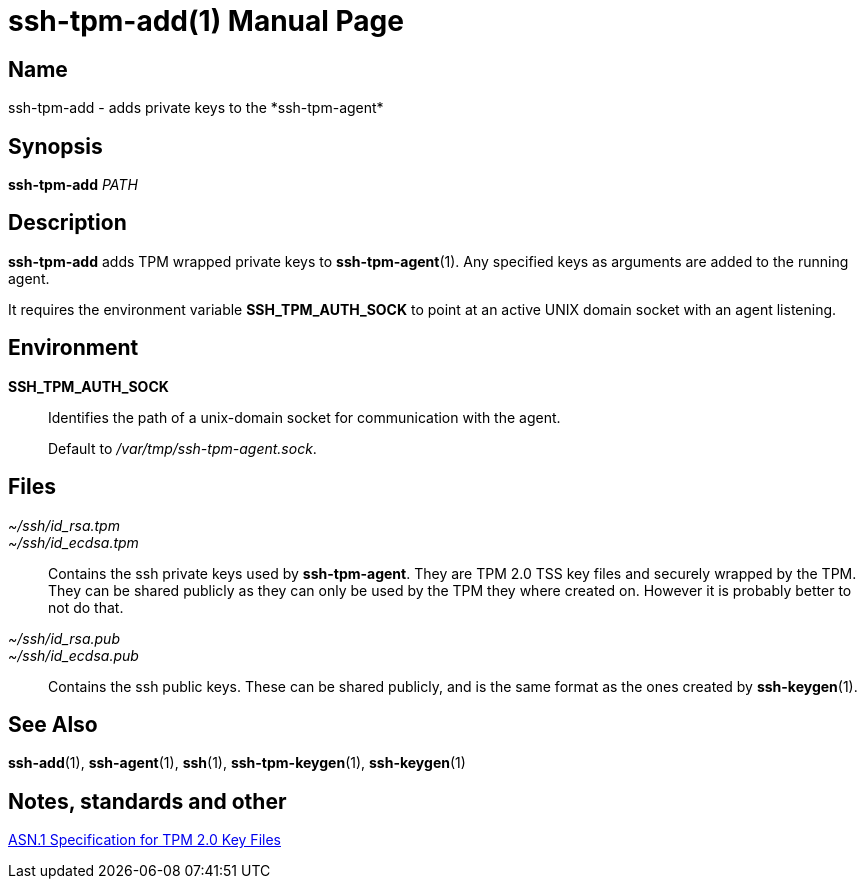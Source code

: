 = ssh-tpm-add(1)
:doctype: manpage
:manmanual: ssh-tpm-add manual

== Name

ssh-tpm-add - adds private keys to the *ssh-tpm-agent*

== Synopsis

*ssh-tpm-add* __PATH__

== Description

*ssh-tpm-add* adds TPM wrapped private keys to *ssh-tpm-agent*(1). Any specified keys as arguments are added to the running agent.

It requires the environment variable *SSH_TPM_AUTH_SOCK* to point at an active UNIX domain socket with an agent listening.

== Environment
*SSH_TPM_AUTH_SOCK*::
Identifies the path of a unix-domain socket for communication with the agent.
+
Default to _/var/tmp/ssh-tpm-agent.sock_.

== Files

_~/ssh/id_rsa.tpm_::
_~/ssh/id_ecdsa.tpm_::
  Contains the ssh private keys used by *ssh-tpm-agent*. They are TPM 2.0 TSS key files and securely wrapped by the TPM. They can be shared publicly as they can only be used by the TPM they where created on. However it is probably better to not do that.

_~/ssh/id_rsa.pub_::
_~/ssh/id_ecdsa.pub_::
  Contains the ssh public keys. These can be shared publicly, and is the same format as the ones created by *ssh-keygen*(1).

== See Also
*ssh-add*(1), *ssh-agent*(1), *ssh*(1), *ssh-tpm-keygen*(1), *ssh-keygen*(1)

== Notes, standards and other
https://www.hansenpartnership.com/draft-bottomley-tpm2-keys.html[ASN.1 Specification for TPM 2.0 Key Files]
